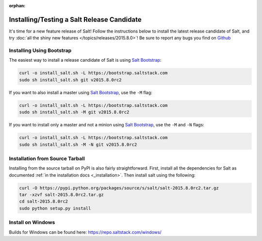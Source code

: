 :orphan:

===========================================
Installing/Testing a Salt Release Candidate
===========================================

It's time for a new feature release of Salt!  Follow the instructions below to
install the latest release candidate of Salt, and try :doc:`all the shiny new
features </topics/releases/2015.8.0>`!  Be sure to report any bugs you find on
`Github <http://www.github.com/saltstack/salt>`_

Installing Using Bootstrap
==========================

The easiest way to install a release candidate of Salt is using
`Salt Bootstrap`_:

.. code-block:: bash

    curl -o install_salt.sh -L https://bootstrap.saltstack.com
    sudo sh install_salt.sh git v2015.8.0rc2

If you want to also install a master using `Salt Bootstrap`_, use the ``-M``
flag:

.. code-block:: bash

    curl -o install_salt.sh -L https://bootstrap.saltstack.com
    sudo sh install_salt.sh -M git v2015.8.0rc2

If you want to install only a master and not a minion using `Salt Bootstrap`_,
use the ``-M`` and ``-N`` flags:

.. code-block:: bash

    curl -o install_salt.sh -L https://bootstrap.saltstack.com
    sudo sh install_salt.sh -M -N git v2015.8.0rc2


Installation from Source Tarball
================================

Installing from the source tarball on PyPI is also fairly straightforward.
First, install all the dependencies for Salt as documented :ref:`in the
installation docs <_installation>`.  Then install salt using the following:

.. code-block:: bash

    curl -O https://pypi.python.org/packages/source/s/salt/salt-2015.8.0rc2.tar.gz
    tar -xzvf salt-2015.8.0rc2.tar.gz
    cd salt-2015.8.0rc2
    sudo python setup.py install


.. _`saltstack/salt`: https://github.com/saltstack/salt
.. _`Salt Bootstrap`: https://github.com/saltstack/salt-bootstrap

Install on Windows
==================

Builds for Windows can be found here: https://repo.saltstack.com/windows/
